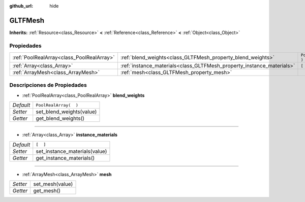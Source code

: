 :github_url: hide

.. Generated automatically by doc/tools/make_rst.py in Godot's source tree.
.. DO NOT EDIT THIS FILE, but the GLTFMesh.xml source instead.
.. The source is found in doc/classes or modules/<name>/doc_classes.

.. _class_GLTFMesh:

GLTFMesh
========

**Inherits:** :ref:`Resource<class_Resource>` **<** :ref:`Reference<class_Reference>` **<** :ref:`Object<class_Object>`



Propiedades
----------------------

+-------------------------------------------+-----------------------------------------------------------------------+-----------------------+
| :ref:`PoolRealArray<class_PoolRealArray>` | :ref:`blend_weights<class_GLTFMesh_property_blend_weights>`           | ``PoolRealArray(  )`` |
+-------------------------------------------+-----------------------------------------------------------------------+-----------------------+
| :ref:`Array<class_Array>`                 | :ref:`instance_materials<class_GLTFMesh_property_instance_materials>` | ``[  ]``              |
+-------------------------------------------+-----------------------------------------------------------------------+-----------------------+
| :ref:`ArrayMesh<class_ArrayMesh>`         | :ref:`mesh<class_GLTFMesh_property_mesh>`                             |                       |
+-------------------------------------------+-----------------------------------------------------------------------+-----------------------+

Descripciones de Propiedades
--------------------------------------------------------

.. _class_GLTFMesh_property_blend_weights:

- :ref:`PoolRealArray<class_PoolRealArray>` **blend_weights**

+-----------+--------------------------+
| *Default* | ``PoolRealArray(  )``    |
+-----------+--------------------------+
| *Setter*  | set_blend_weights(value) |
+-----------+--------------------------+
| *Getter*  | get_blend_weights()      |
+-----------+--------------------------+

----

.. _class_GLTFMesh_property_instance_materials:

- :ref:`Array<class_Array>` **instance_materials**

+-----------+-------------------------------+
| *Default* | ``[  ]``                      |
+-----------+-------------------------------+
| *Setter*  | set_instance_materials(value) |
+-----------+-------------------------------+
| *Getter*  | get_instance_materials()      |
+-----------+-------------------------------+

----

.. _class_GLTFMesh_property_mesh:

- :ref:`ArrayMesh<class_ArrayMesh>` **mesh**

+----------+-----------------+
| *Setter* | set_mesh(value) |
+----------+-----------------+
| *Getter* | get_mesh()      |
+----------+-----------------+

.. |virtual| replace:: :abbr:`virtual (This method should typically be overridden by the user to have any effect.)`
.. |const| replace:: :abbr:`const (This method has no side effects. It doesn't modify any of the instance's member variables.)`
.. |vararg| replace:: :abbr:`vararg (This method accepts any number of arguments after the ones described here.)`
